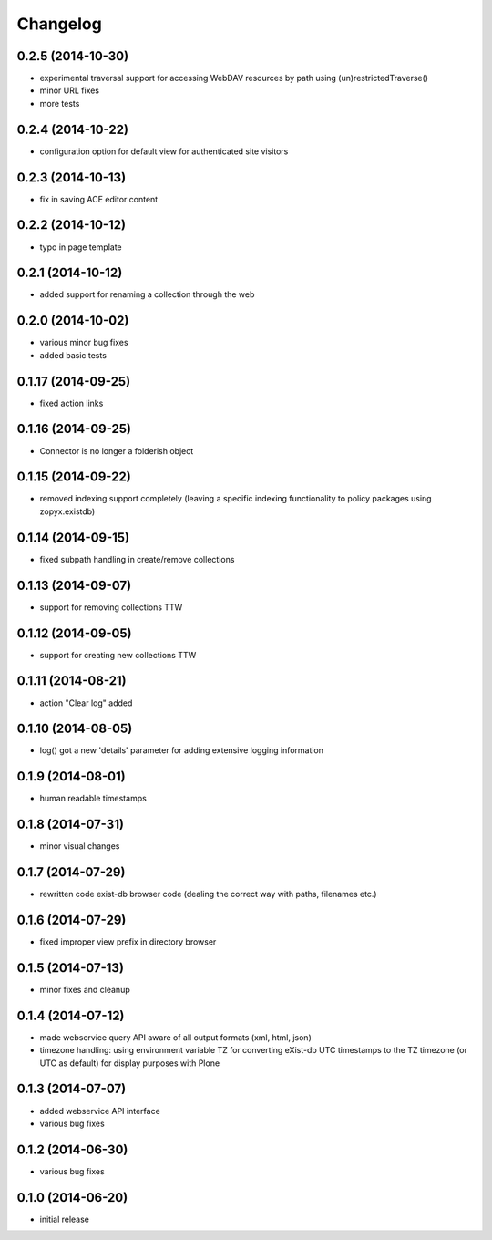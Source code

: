 Changelog
=========

0.2.5 (2014-10-30)
------------------
- experimental traversal support for accessing WebDAV resources by path
  using (un)restrictedTraverse()
- minor URL fixes
- more tests  

0.2.4 (2014-10-22)
-------------------
- configuration option for default view for authenticated site visitors


0.2.3 (2014-10-13)
-------------------
- fix in saving ACE editor content

0.2.2 (2014-10-12)
-------------------
- typo in page template

0.2.1 (2014-10-12)
-------------------

- added support for renaming a collection through the web

0.2.0 (2014-10-02)
-------------------

- various minor bug fixes
- added basic tests 

0.1.17 (2014-09-25)
-------------------

- fixed action links


0.1.16 (2014-09-25)
-------------------

- Connector is no longer a folderish object

0.1.15 (2014-09-22)
-------------------

- removed indexing support completely (leaving a specific
  indexing functionality to policy packages using zopyx.existdb)

0.1.14 (2014-09-15)
-------------------

- fixed subpath handling in create/remove collections

0.1.13 (2014-09-07)
-------------------
- support for removing collections TTW

0.1.12 (2014-09-05)
-------------------
- support for creating new collections TTW

0.1.11 (2014-08-21)
-------------------
- action "Clear log" added 

0.1.10 (2014-08-05)
-------------------
- log() got a new 'details' parameter for adding extensive logging information

0.1.9 (2014-08-01)
------------------
- human readable timestamps

0.1.8 (2014-07-31)
------------------
- minor visual changes

0.1.7 (2014-07-29)
------------------
- rewritten code exist-db browser code (dealing the correct
  way with paths, filenames etc.)

0.1.6 (2014-07-29)
------------------
- fixed improper view prefix in directory browser

0.1.5 (2014-07-13)
------------------
- minor fixes and cleanup

0.1.4 (2014-07-12)
------------------
- made webservice query API aware of all output formats (xml, html, json) 
  
- timezone handling: using environment variable TZ for converting eXist-db UTC
  timestamps to the TZ timezone (or UTC as default) for display purposes with
  Plone

0.1.3 (2014-07-07)
------------------
- added webservice API interface
- various bug fixes

0.1.2 (2014-06-30)
------------------
- various bug fixes

0.1.0 (2014-06-20)
------------------
- initial release
